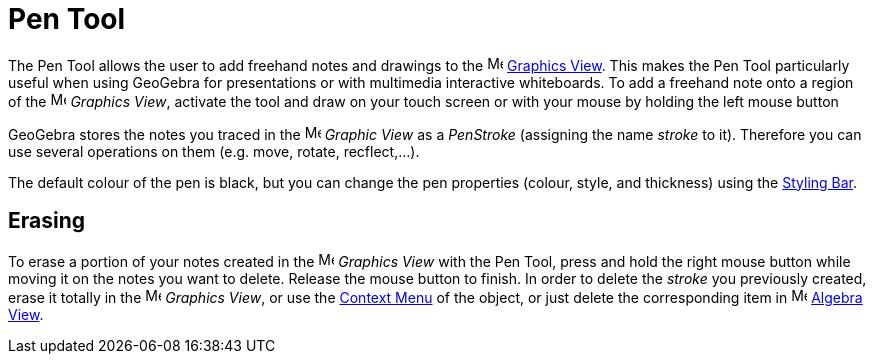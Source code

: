 = Pen Tool
:page-en: tools/Pen
ifdef::env-github[:imagesdir: /en/modules/ROOT/assets/images]

The Pen Tool allows the user to add freehand notes and drawings to the image:16px-Menu_view_graphics.svg.png[Menu view
graphics.svg,width=16,height=16] xref:/Graphics_View.adoc[Graphics View]. This makes the Pen Tool particularly useful
when using GeoGebra for presentations or with multimedia interactive whiteboards. To add a freehand note onto a region
of the image:16px-Menu_view_graphics.svg.png[Menu view graphics.svg,width=16,height=16] _Graphics View_, activate the
tool and draw on your touch screen or with your mouse by holding the left mouse button

GeoGebra stores the notes you traced in the image:16px-Menu_view_graphics.svg.png[Menu view
graphics.svg,width=16,height=16] _Graphic View_ as a _PenStroke_ (assigning the name _stroke_ to it). Therefore you can
use several operations on them (e.g. move, rotate, recflect,...).

The default colour of the pen is black, but you can change the pen properties (colour, style, and thickness) using the
xref:/Views.adoc[Styling Bar].

== Erasing

To erase a portion of your notes created in the image:16px-Menu_view_graphics.svg.png[Menu view
graphics.svg,width=16,height=16] _Graphics View_ with the Pen Tool, press and hold the right mouse button while moving
it on the notes you want to delete. Release the mouse button to finish. In order to delete the _stroke_ you previously
created, erase it totally in the image:16px-Menu_view_graphics.svg.png[Menu view graphics.svg,width=16,height=16]
_Graphics View_, or use the xref:/Context_Menu.adoc[Context Menu] of the object, or just delete the corresponding item
in image:16px-Menu_view_algebra.svg.png[Menu view algebra.svg,width=16,height=16] xref:/Algebra_View.adoc[Algebra View].

